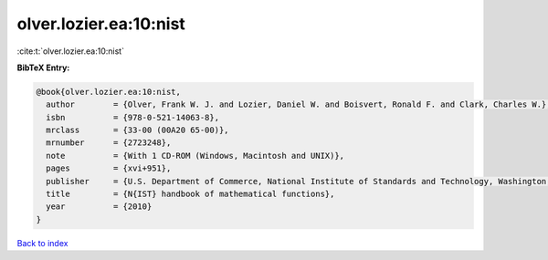 olver.lozier.ea:10:nist
=======================

:cite:t:`olver.lozier.ea:10:nist`

**BibTeX Entry:**

.. code-block:: bibtex

   @book{olver.lozier.ea:10:nist,
     author        = {Olver, Frank W. J. and Lozier, Daniel W. and Boisvert, Ronald F. and Clark, Charles W.},
     isbn          = {978-0-521-14063-8},
     mrclass       = {33-00 (00A20 65-00)},
     mrnumber      = {2723248},
     note          = {With 1 CD-ROM (Windows, Macintosh and UNIX)},
     pages         = {xvi+951},
     publisher     = {U.S. Department of Commerce, National Institute of Standards and Technology, Washington, DC; Cambridge University Press, Cambridge},
     title         = {N{IST} handbook of mathematical functions},
     year          = {2010}
   }

`Back to index <../By-Cite-Keys.rst>`_
